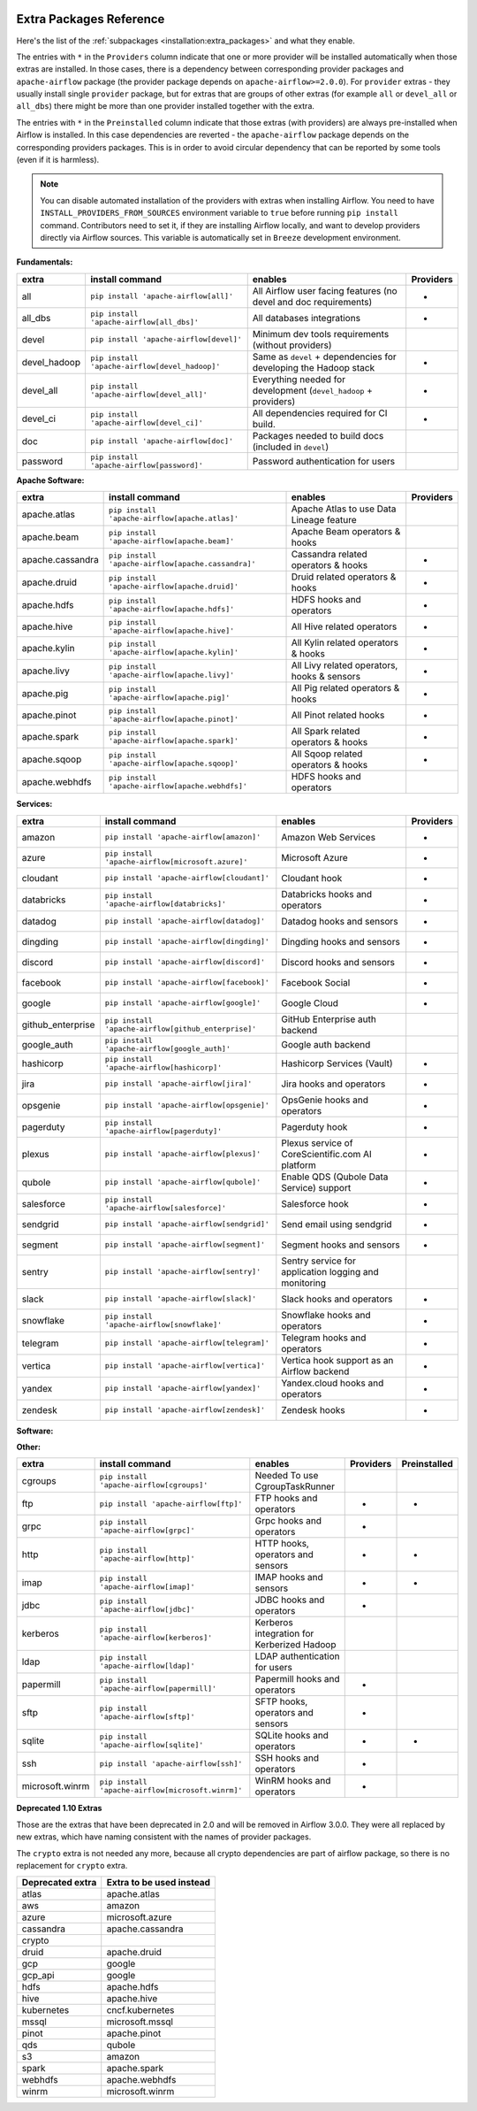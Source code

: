  .. Licensed to the Apache Software Foundation (ASF) under one
    or more contributor license agreements.  See the NOTICE file
    distributed with this work for additional information
    regarding copyright ownership.  The ASF licenses this file
    to you under the Apache License, Version 2.0 (the
    "License"); you may not use this file except in compliance
    with the License.  You may obtain a copy of the License at

 ..   http://www.apache.org/licenses/LICENSE-2.0

 .. Unless required by applicable law or agreed to in writing,
    software distributed under the License is distributed on an
    "AS IS" BASIS, WITHOUT WARRANTIES OR CONDITIONS OF ANY
    KIND, either express or implied.  See the License for the
    specific language governing permissions and limitations
    under the License.

Extra Packages Reference
''''''''''''''''''''''''

Here's the list of the :ref:`subpackages <installation:extra_packages>` and what they enable.

The entries with ``*`` in the ``Providers`` column indicate that one or more provider will be installed
automatically when those extras are installed. In those cases, there is a dependency between corresponding
provider packages and ``apache-airflow`` package (the provider package depends on ``apache-airflow>=2.0.0``).
For ``provider`` extras - they usually install single ``provider`` package, but for extras that are groups
of other extras (for example ``all`` or ``devel_all`` or ``all_dbs``) there might be more than one provider
installed together with the extra.

The entries with ``*`` in the ``Preinstalled`` column indicate that those extras (with providers) are always
pre-installed when Airflow is installed. In this case dependencies are reverted - the ``apache-airflow``
package depends on the corresponding providers packages. This is in order to avoid circular dependency that
can be reported by some tools (even if it is harmless).

.. note::
  You can disable automated installation of the providers with extras when installing Airflow. You need to
  have ``INSTALL_PROVIDERS_FROM_SOURCES`` environment variable to ``true`` before running ``pip install``
  command. Contributors need to set it, if they are installing Airflow locally, and want to develop
  providers directly via Airflow sources. This variable is automatically set in ``Breeze``
  development environment.

**Fundamentals:**

+---------------------+-----------------------------------------------------+----------------------------------------------------------------------+-----------+
| extra               | install command                                     | enables                                                              | Providers |
+=====================+=====================================================+======================================================================+===========+
| all                 | ``pip install 'apache-airflow[all]'``               | All Airflow user facing features (no devel and doc requirements)     |     *     |
+---------------------+-----------------------------------------------------+----------------------------------------------------------------------+-----------+
| all_dbs             | ``pip install 'apache-airflow[all_dbs]'``           | All databases integrations                                           |     *     |
+---------------------+-----------------------------------------------------+----------------------------------------------------------------------+-----------+
| devel               | ``pip install 'apache-airflow[devel]'``             | Minimum dev tools requirements (without providers)                   |           |
+---------------------+-----------------------------------------------------+----------------------------------------------------------------------+-----------+
| devel_hadoop        | ``pip install 'apache-airflow[devel_hadoop]'``      | Same as ``devel`` + dependencies for developing the Hadoop stack     |     *     |
+---------------------+-----------------------------------------------------+----------------------------------------------------------------------+-----------+
| devel_all           | ``pip install 'apache-airflow[devel_all]'``         | Everything needed for development (``devel_hadoop`` +  providers)    |     *     |
+---------------------+-----------------------------------------------------+----------------------------------------------------------------------+-----------+
| devel_ci            | ``pip install 'apache-airflow[devel_ci]'``          | All dependencies required for CI build.                              |     *     |
+---------------------+-----------------------------------------------------+----------------------------------------------------------------------+-----------+
| doc                 | ``pip install 'apache-airflow[doc]'``               | Packages needed to build docs (included in ``devel``)                |           |
+---------------------+-----------------------------------------------------+----------------------------------------------------------------------+-----------+
| password            | ``pip install 'apache-airflow[password]'``          | Password authentication for users                                    |           |
+---------------------+-----------------------------------------------------+----------------------------------------------------------------------+-----------+


**Apache Software:**

+---------------------+-----------------------------------------------------+----------------------------------------------------------------------+-----------+
| extra               | install command                                     | enables                                                              | Providers |
+=====================+=====================================================+======================================================================+===========+
| apache.atlas        | ``pip install 'apache-airflow[apache.atlas]'``      | Apache Atlas to use Data Lineage feature                             |           |
+---------------------+-----------------------------------------------------+----------------------------------------------------------------------+-----------+
| apache.beam         | ``pip install 'apache-airflow[apache.beam]'``       | Apache Beam operators & hooks                                        |           |
+---------------------+-----------------------------------------------------+----------------------------------------------------------------------+-----------+
| apache.cassandra    | ``pip install 'apache-airflow[apache.cassandra]'``  | Cassandra related operators & hooks                                  |     *     |
+---------------------+-----------------------------------------------------+----------------------------------------------------------------------+-----------+
| apache.druid        | ``pip install 'apache-airflow[apache.druid]'``      | Druid related operators & hooks                                      |     *     |
+---------------------+-----------------------------------------------------+----------------------------------------------------------------------+-----------+
| apache.hdfs         | ``pip install 'apache-airflow[apache.hdfs]'``       | HDFS hooks and operators                                             |     *     |
+---------------------+-----------------------------------------------------+----------------------------------------------------------------------+-----------+
| apache.hive         | ``pip install 'apache-airflow[apache.hive]'``       | All Hive related operators                                           |     *     |
+---------------------+-----------------------------------------------------+----------------------------------------------------------------------+-----------+
| apache.kylin        | ``pip install 'apache-airflow[apache.kylin]'``      | All Kylin related operators & hooks                                  |     *     |
+---------------------+-----------------------------------------------------+----------------------------------------------------------------------+-----------+
| apache.livy         | ``pip install 'apache-airflow[apache.livy]'``       | All Livy related operators, hooks & sensors                          |     *     |
+---------------------+-----------------------------------------------------+----------------------------------------------------------------------+-----------+
| apache.pig          | ``pip install 'apache-airflow[apache.pig]'``        | All Pig related operators & hooks                                    |     *     |
+---------------------+-----------------------------------------------------+----------------------------------------------------------------------+-----------+
| apache.pinot        | ``pip install 'apache-airflow[apache.pinot]'``      | All Pinot related hooks                                              |     *     |
+---------------------+-----------------------------------------------------+----------------------------------------------------------------------+-----------+
| apache.spark        | ``pip install 'apache-airflow[apache.spark]'``      | All Spark related operators & hooks                                  |     *     |
+---------------------+-----------------------------------------------------+----------------------------------------------------------------------+-----------+
| apache.sqoop        | ``pip install 'apache-airflow[apache.sqoop]'``      | All Sqoop related operators & hooks                                  |     *     |
+---------------------+-----------------------------------------------------+----------------------------------------------------------------------+-----------+
| apache.webhdfs      | ``pip install 'apache-airflow[apache.webhdfs]'``    | HDFS hooks and operators                                             |           |
+---------------------+-----------------------------------------------------+----------------------------------------------------------------------+-----------+


**Services:**

+---------------------+-----------------------------------------------------+----------------------------------------------------------------------------+-----------+
| extra               | install command                                     | enables                                                                    | Providers |
+=====================+=====================================================+============================================================================+===========+
| amazon              | ``pip install 'apache-airflow[amazon]'``            | Amazon Web Services                                                        |     *     |
+---------------------+-----------------------------------------------------+----------------------------------------------------------------------------+-----------+
| azure               | ``pip install 'apache-airflow[microsoft.azure]'``   | Microsoft Azure                                                            |     *     |
+---------------------+-----------------------------------------------------+----------------------------------------------------------------------------+-----------+
| cloudant            | ``pip install 'apache-airflow[cloudant]'``          | Cloudant hook                                                              |     *     |
+---------------------+-----------------------------------------------------+----------------------------------------------------------------------------+-----------+
| databricks          | ``pip install 'apache-airflow[databricks]'``        | Databricks hooks and operators                                             |     *     |
+---------------------+-----------------------------------------------------+----------------------------------------------------------------------------+-----------+
| datadog             | ``pip install 'apache-airflow[datadog]'``           | Datadog hooks and sensors                                                  |     *     |
+---------------------+-----------------------------------------------------+----------------------------------------------------------------------------+-----------+
| dingding            | ``pip install 'apache-airflow[dingding]'``          | Dingding hooks and sensors                                                 |     *     |
+---------------------+-----------------------------------------------------+----------------------------------------------------------------------------+-----------+
| discord             | ``pip install 'apache-airflow[discord]'``           | Discord hooks and sensors                                                  |     *     |
+---------------------+-----------------------------------------------------+----------------------------------------------------------------------------+-----------+
| facebook            | ``pip install 'apache-airflow[facebook]'``          | Facebook Social                                                            |     *     |
+---------------------+-----------------------------------------------------+----------------------------------------------------------------------------+-----------+
| google              | ``pip install 'apache-airflow[google]'``            | Google Cloud                                                               |     *     |
+---------------------+-----------------------------------------------------+----------------------------------------------------------------------------+-----------+
| github_enterprise   | ``pip install 'apache-airflow[github_enterprise]'`` | GitHub Enterprise auth backend                                             |           |
+---------------------+-----------------------------------------------------+----------------------------------------------------------------------------+-----------+
| google_auth         | ``pip install 'apache-airflow[google_auth]'``       | Google auth backend                                                        |           |
+---------------------+-----------------------------------------------------+----------------------------------------------------------------------------+-----------+
| hashicorp           | ``pip install 'apache-airflow[hashicorp]'``         | Hashicorp Services (Vault)                                                 |     *     |
+---------------------+-----------------------------------------------------+----------------------------------------------------------------------------+-----------+
| jira                | ``pip install 'apache-airflow[jira]'``              | Jira hooks and operators                                                   |     *     |
+---------------------+-----------------------------------------------------+----------------------------------------------------------------------------+-----------+
| opsgenie            | ``pip install 'apache-airflow[opsgenie]'``          | OpsGenie hooks and operators                                               |     *     |
+---------------------+-----------------------------------------------------+----------------------------------------------------------------------------+-----------+
| pagerduty           | ``pip install 'apache-airflow[pagerduty]'``         | Pagerduty hook                                                             |     *     |
+---------------------+-----------------------------------------------------+----------------------------------------------------------------------------+-----------+
| plexus              | ``pip install 'apache-airflow[plexus]'``            | Plexus service of CoreScientific.com AI platform                           |     *     |
+---------------------+-----------------------------------------------------+----------------------------------------------------------------------------+-----------+
| qubole              | ``pip install 'apache-airflow[qubole]'``            | Enable QDS (Qubole Data Service) support                                   |     *     |
+---------------------+-----------------------------------------------------+----------------------------------------------------------------------------+-----------+
| salesforce          | ``pip install 'apache-airflow[salesforce]'``        | Salesforce hook                                                            |     *     |
+---------------------+-----------------------------------------------------+----------------------------------------------------------------------------+-----------+
| sendgrid            | ``pip install 'apache-airflow[sendgrid]'``          | Send email using sendgrid                                                  |     *     |
+---------------------+-----------------------------------------------------+----------------------------------------------------------------------------+-----------+
| segment             | ``pip install 'apache-airflow[segment]'``           | Segment hooks and sensors                                                  |     *     |
+---------------------+-----------------------------------------------------+----------------------------------------------------------------------------+-----------+
| sentry              | ``pip install 'apache-airflow[sentry]'``            | Sentry service for application logging and monitoring                      |           |
+---------------------+-----------------------------------------------------+----------------------------------------------------------------------------+-----------+
| slack               | ``pip install 'apache-airflow[slack]'``             | Slack hooks and operators                                                  |     *     |
+---------------------+-----------------------------------------------------+----------------------------------------------------------------------------+-----------+
| snowflake           | ``pip install 'apache-airflow[snowflake]'``         | Snowflake hooks and operators                                              |     *     |
+---------------------+-----------------------------------------------------+----------------------------------------------------------------------------+-----------+
| telegram            | ``pip install 'apache-airflow[telegram]'``          | Telegram hooks and operators                                               |     *     |
+---------------------+-----------------------------------------------------+----------------------------------------------------------------------------+-----------+
| vertica             | ``pip install 'apache-airflow[vertica]'``           | Vertica hook support as an Airflow backend                                 |     *     |
+---------------------+-----------------------------------------------------+----------------------------------------------------------------------------+-----------+
| yandex              | ``pip install 'apache-airflow[yandex]'``            | Yandex.cloud hooks and operators                                           |     *     |
+---------------------+-----------------------------------------------------+----------------------------------------------------------------------------+-----------+
| zendesk             | ``pip install 'apache-airflow[zendesk]'``           | Zendesk hooks                                                              |     *     |
+---------------------+-----------------------------------------------------+----------------------------------------------------------------------------+-----------+


**Software:**

+---------------------+-----------------------------------------------------+------------------------------------------------------------------------------------+
| subpackage          | install command                                     | enables                                                                            |
+=====================+=====================================================+====================================================================================+
| async               | ``pip install 'apache-airflow[async]'``             | Async worker classes for Gunicorn                                                  |
+---------------------+-----------------------------------------------------+------------------------------------------------------------------------------------+
| celery              | ``pip install 'apache-airflow[celery]'``            | CeleryExecutor                                                                     |
+---------------------+-----------------------------------------------------+------------------------------------------------------------------------------------+
| dask                | ``pip install 'apache-airflow[dask]'``              | DaskExecutor                                                                       |
+---------------------+-----------------------------------------------------+------------------------------------------------------------------------------------+
| docker              | ``pip install 'apache-airflow[docker]'``            | Docker hooks and operators                                                         |
+---------------------+-----------------------------------------------------+------------------------------------------------------------------------------------+
| elasticsearch       | ``pip install 'apache-airflow[elasticsearch]'``     | Elasticsearch hooks and Log Handler                                                |
+---------------------+-----------------------------------------------------+------------------------------------------------------------------------------------+
| exasol              | ``pip install 'apache-airflow[exasol]'``            | Exasol hooks and operators                                                         |
+---------------------+-----------------------------------------------------+------------------------------------------------------------------------------------+
| jenkins             | ``pip install 'apache-airflow[jenkins]'``           | Jenkins hooks and operators                                                        |
+---------------------+-----------------------------------------------------+------------------------------------------------------------------------------------+
| kubernetes          | ``pip install 'apache-airflow[cncf.kubernetes]'``   | Kubernetes Executor and operator                                                   |
+---------------------+-----------------------------------------------------+------------------------------------------------------------------------------------+
| mongo               | ``pip install 'apache-airflow[mongo]'``             | Mongo hooks and operators
+---------------------+-----------------------------------------------------+------------------------------------------------------------------------------------+
| neo4j               | ``pip install 'apache-airflow[neo4j]'``             | Neo4j hooks and operators
+---------------------+-----------------------------------------------------+------------------------------------------------------------------------------------+
| mssql (deprecated)  | ``pip install 'apache-airflow[microsoft.mssql]'``   | Microsoft SQL Server operators and hook,                                           |
|                     |                                                     | support as an Airflow backend.  Uses pymssql.                                      |
|                     |                                                     | Will be replaced by subpackage ``odbc``.                                           |
+---------------------+-----------------------------------------------------+------------------------------------------------------------------------------------+
| mysql               | ``pip install 'apache-airflow[mysql]'``             | MySQL operators and hook, support as an Airflow                                    |
|                     |                                                     | backend. The version of MySQL server has to be                                     |
|                     |                                                     | 5.6.4+. The exact version upper bound depends                                      |
|                     |                                                     | on version of ``mysqlclient`` package. For                                         |
|                     |                                                     | example, ``mysqlclient`` 1.3.12 can only be                                        |
|                     |                                                     | used with MySQL server 5.6.4 through 5.7.                                          |
+---------------------+-----------------------------------------------------+------------------------------------------------------------------------------------+
| odbc                | ``pip install 'apache-airflow[odbc]'``              | ODBC data sources including MS SQL Server.  Can use MsSqlOperator,                 |
|                     |                                                     | or as metastore database backend.  Uses pyodbc.                                    |
|                     |                                                     | See :doc:`apache-airflow-providers-odbc:index` for more info.                      |
+---------------------+-----------------------------------------------------+------------------------------------------------------------------------------------+
| openfaas            | ``pip install 'apache-airflow[openfaas]'``          | OpenFaaS hooks                                                                     |
+---------------------+-----------------------------------------------------+------------------------------------------------------------------------------------+
| oracle              | ``pip install 'apache-airflow[oracle]'``            | Oracle hooks and operators                                                         |
+---------------------+-----------------------------------------------------+------------------------------------------------------------------------------------+
| postgres            | ``pip install 'apache-airflow[postgres]'``          | PostgreSQL operators and hook, support as an                                       |
|                     |                                                     | Airflow backend                                                                    |
+---------------------+-----------------------------------------------------+------------------------------------------------------------------------------------+
| presto              | ``pip install 'apache-airflow[presto]'``            | All Presto related operators & hooks                                               |
+---------------------+-----------------------------------------------------+------------------------------------------------------------------------------------+
| rabbitmq            | ``pip install 'apache-airflow[rabbitmq]'``          | RabbitMQ support as a Celery backend                                               |
+---------------------+-----------------------------------------------------+------------------------------------------------------------------------------------+
| redis               | ``pip install 'apache-airflow[redis]'``             | Redis hooks and sensors                                                            |
+---------------------+-----------------------------------------------------+------------------------------------------------------------------------------------+
| samba               | ``pip install 'apache-airflow[samba]'``             | :class:`airflow.providers.apache.hive.transfers.hive_to_samba.HiveToSambaOperator` |
+---------------------+-----------------------------------------------------+------------------------------------------------------------------------------------+
| singularity         | ``pip install 'apache-airflow[singularity]'``       | Singularity container operator                                                     |
+---------------------+-----------------------------------------------------+------------------------------------------------------------------------------------+
| statsd              | ``pip install 'apache-airflow[statsd]'``            | Needed by StatsD metrics                                                           |
+---------------------+-----------------------------------------------------+------------------------------------------------------------------------------------+
| tableau             | ``pip install 'apache-airflow[tableau]'``           | Tableau visualization integration                                                  |
+---------------------+-----------------------------------------------------+------------------------------------------------------------------------------------+
| virtualenv          | ``pip install 'apache-airflow[virtualenv]'``        | Running python tasks in local virtualenv                                           |
+---------------------+-----------------------------------------------------+------------------------------------------------------------------------------------+
+---------------------+-----------------------------------------------------+------------------------------------------------------------------------------------+-----------+
| extra               | install command                                     | enables                                                                            | Providers |
+=====================+=====================================================+====================================================================================+===========+
| async               | ``pip install 'apache-airflow[async]'``             | Async worker classes for Gunicorn                                                  |           |
+---------------------+-----------------------------------------------------+------------------------------------------------------------------------------------+-----------+
| celery              | ``pip install 'apache-airflow[celery]'``            | CeleryExecutor                                                                     |     *     |
+---------------------+-----------------------------------------------------+------------------------------------------------------------------------------------+-----------+
| dask                | ``pip install 'apache-airflow[dask]'``              | DaskExecutor                                                                       |           |
+---------------------+-----------------------------------------------------+------------------------------------------------------------------------------------+-----------+
| docker              | ``pip install 'apache-airflow[docker]'``            | Docker hooks and operators                                                         |     *     |
+---------------------+-----------------------------------------------------+------------------------------------------------------------------------------------+-----------+
| elasticsearch       | ``pip install 'apache-airflow[elasticsearch]'``     | Elasticsearch hooks and Log Handler                                                |     *     |
+---------------------+-----------------------------------------------------+------------------------------------------------------------------------------------+-----------+
| exasol              | ``pip install 'apache-airflow[exasol]'``            | Exasol hooks and operators                                                         |     *     |
+---------------------+-----------------------------------------------------+------------------------------------------------------------------------------------+-----------+
| jenkins             | ``pip install 'apache-airflow[jenkins]'``           | Jenkins hooks and operators                                                        |     *     |
+---------------------+-----------------------------------------------------+------------------------------------------------------------------------------------+-----------+
| cncf.kubernetes     | ``pip install 'apache-airflow[cncf.kubernetes]'``   | Kubernetes Executor and operator                                                   |     *     |
+---------------------+-----------------------------------------------------+------------------------------------------------------------------------------------+-----------+
| mongo               | ``pip install 'apache-airflow[mongo]'``             | Mongo hooks and operators                                                          |     *     |
+---------------------+-----------------------------------------------------+------------------------------------------------------------------------------------+-----------+
| microsoft.mssql     | ``pip install 'apache-airflow[microsoft.mssql]'``   | Microsoft SQL Server operators and hook.                                           |     *     |
+---------------------+-----------------------------------------------------+------------------------------------------------------------------------------------+-----------+
| mysql               | ``pip install 'apache-airflow[mysql]'``             | MySQL operators and hook                                                           |     *     |
+---------------------+-----------------------------------------------------+------------------------------------------------------------------------------------+-----------+
| odbc                | ``pip install 'apache-airflow[odbc]'``              | ODBC data sources including MS SQL Server                                          |     *     |
+---------------------+-----------------------------------------------------+------------------------------------------------------------------------------------+-----------+
| openfaas            | ``pip install 'apache-airflow[openfaas]'``          | OpenFaaS hooks                                                                     |     *     |
+---------------------+-----------------------------------------------------+------------------------------------------------------------------------------------+-----------+
| oracle              | ``pip install 'apache-airflow[oracle]'``            | Oracle hooks and operators                                                         |     *     |
+---------------------+-----------------------------------------------------+------------------------------------------------------------------------------------+-----------+
| postgres            | ``pip install 'apache-airflow[postgres]'``          | PostgreSQL operators and hook                                                      |     *     |
+---------------------+-----------------------------------------------------+------------------------------------------------------------------------------------+-----------+
| presto              | ``pip install 'apache-airflow[presto]'``            | All Presto related operators & hooks                                               |     *     |
+---------------------+-----------------------------------------------------+------------------------------------------------------------------------------------+-----------+
| rabbitmq            | ``pip install 'apache-airflow[rabbitmq]'``          | RabbitMQ support as a Celery backend                                               |           |
+---------------------+-----------------------------------------------------+------------------------------------------------------------------------------------+-----------+
| redis               | ``pip install 'apache-airflow[redis]'``             | Redis hooks and sensors                                                            |     *     |
+---------------------+-----------------------------------------------------+------------------------------------------------------------------------------------+-----------+
| samba               | ``pip install 'apache-airflow[samba]'``             | Samba hooks and operators                                                          |     *     |
+---------------------+-----------------------------------------------------+------------------------------------------------------------------------------------+-----------+
| singularity         | ``pip install 'apache-airflow[singularity]'``       | Singularity container operator                                                     |     *     |
+---------------------+-----------------------------------------------------+------------------------------------------------------------------------------------+-----------+
| statsd              | ``pip install 'apache-airflow[statsd]'``            | Needed by StatsD metrics                                                           |           |
+---------------------+-----------------------------------------------------+------------------------------------------------------------------------------------+-----------+
| tableau             | ``pip install 'apache-airflow[tableau]'``           | Tableau visualization integration                                                  |           |
+---------------------+-----------------------------------------------------+------------------------------------------------------------------------------------+-----------+
| virtualenv          | ``pip install 'apache-airflow[virtualenv]'``        | Running python tasks in local virtualenv                                           |           |
+---------------------+-----------------------------------------------------+------------------------------------------------------------------------------------+-----------+


**Other:**

+---------------------+-----------------------------------------------------+----------------------------------------------------------------------+-----------+--------------+
| extra               | install command                                     | enables                                                              | Providers | Preinstalled |
+=====================+=====================================================+======================================================================+===========+==============+
| cgroups             | ``pip install 'apache-airflow[cgroups]'``           | Needed To use CgroupTaskRunner                                       |           |              |
+---------------------+-----------------------------------------------------+----------------------------------------------------------------------+-----------+--------------+
| ftp                 | ``pip install 'apache-airflow[ftp]'``               | FTP hooks and operators                                              |     *     |      *       |
+---------------------+-----------------------------------------------------+----------------------------------------------------------------------+-----------+--------------+
| grpc                | ``pip install 'apache-airflow[grpc]'``              | Grpc hooks and operators                                             |     *     |              |
+---------------------+-----------------------------------------------------+----------------------------------------------------------------------+-----------+--------------+
| http                | ``pip install 'apache-airflow[http]'``              | HTTP hooks, operators and sensors                                    |     *     |      *       |
+---------------------+-----------------------------------------------------+----------------------------------------------------------------------+-----------+--------------+
| imap                | ``pip install 'apache-airflow[imap]'``              | IMAP hooks and sensors                                               |     *     |      *       |
+---------------------+-----------------------------------------------------+----------------------------------------------------------------------+-----------+--------------+
| jdbc                | ``pip install 'apache-airflow[jdbc]'``              | JDBC hooks and operators                                             |     *     |              |
+---------------------+-----------------------------------------------------+----------------------------------------------------------------------+-----------+--------------+
| kerberos            | ``pip install 'apache-airflow[kerberos]'``          | Kerberos integration for Kerberized Hadoop                           |           |              |
+---------------------+-----------------------------------------------------+----------------------------------------------------------------------+-----------+--------------+
| ldap                | ``pip install 'apache-airflow[ldap]'``              | LDAP authentication for users                                        |           |              |
+---------------------+-----------------------------------------------------+----------------------------------------------------------------------+-----------+--------------+
| papermill           | ``pip install 'apache-airflow[papermill]'``         | Papermill hooks and operators                                        |     *     |              |
+---------------------+-----------------------------------------------------+----------------------------------------------------------------------+-----------+--------------+
| sftp                | ``pip install 'apache-airflow[sftp]'``              | SFTP hooks, operators and sensors                                    |     *     |              |
+---------------------+-----------------------------------------------------+----------------------------------------------------------------------+-----------+--------------+
| sqlite              | ``pip install 'apache-airflow[sqlite]'``            | SQLite hooks and operators                                           |     *     |      *       |
+---------------------+-----------------------------------------------------+----------------------------------------------------------------------+-----------+--------------+
| ssh                 | ``pip install 'apache-airflow[ssh]'``               | SSH hooks and operators                                              |     *     |              |
+---------------------+-----------------------------------------------------+----------------------------------------------------------------------+-----------+--------------+
| microsoft.winrm     | ``pip install 'apache-airflow[microsoft.winrm]'``   | WinRM hooks and operators                                            |     *     |              |
+---------------------+-----------------------------------------------------+----------------------------------------------------------------------+-----------+--------------+


**Deprecated 1.10 Extras**

Those are the extras that have been deprecated in 2.0 and will be removed in Airflow 3.0.0. They were
all replaced by new extras, which have naming consistent with the names of provider packages.

The ``crypto`` extra is not needed any more, because all crypto dependencies are part of airflow package,
so there is no replacement for ``crypto`` extra.

+---------------------+-----------------------------+
| Deprecated extra    | Extra to be used instead    |
+=====================+=============================+
| atlas               | apache.atlas                |
+---------------------+-----------------------------+
| aws                 | amazon                      |
+---------------------+-----------------------------+
| azure               | microsoft.azure             |
+---------------------+-----------------------------+
| cassandra           | apache.cassandra            |
+---------------------+-----------------------------+
| crypto              |                             |
+---------------------+-----------------------------+
| druid               | apache.druid                |
+---------------------+-----------------------------+
| gcp                 | google                      |
+---------------------+-----------------------------+
| gcp_api             | google                      |
+---------------------+-----------------------------+
| hdfs                | apache.hdfs                 |
+---------------------+-----------------------------+
| hive                | apache.hive                 |
+---------------------+-----------------------------+
| kubernetes          | cncf.kubernetes             |
+---------------------+-----------------------------+
| mssql               | microsoft.mssql             |
+---------------------+-----------------------------+
| pinot               | apache.pinot                |
+---------------------+-----------------------------+
| qds                 | qubole                      |
+---------------------+-----------------------------+
| s3                  | amazon                      |
+---------------------+-----------------------------+
| spark               | apache.spark                |
+---------------------+-----------------------------+
| webhdfs             | apache.webhdfs              |
+---------------------+-----------------------------+
| winrm               | microsoft.winrm             |
+---------------------+-----------------------------+
